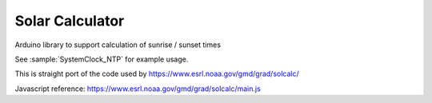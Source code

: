 Solar Calculator
================

Arduino library to support calculation of sunrise / sunset times

See :sample:`SystemClock_NTP` for example usage.

This is straight port of the code used by https://www.esrl.noaa.gov/gmd/grad/solcalc/

Javascript reference: https://www.esrl.noaa.gov/gmd/grad/solcalc/main.js

